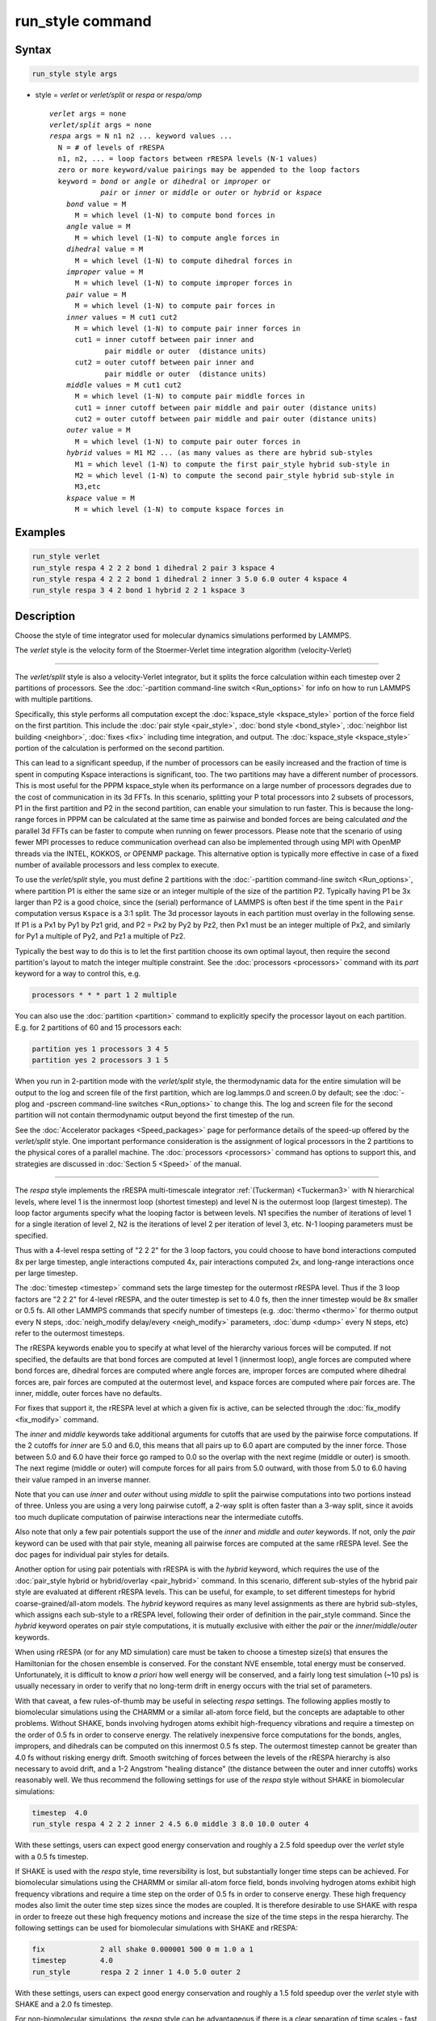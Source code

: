 .. index:: run_style

run_style command
=================

Syntax
""""""

.. code-block:: LAMMPS

   run_style style args

* style = *verlet* or *verlet/split* or *respa* or *respa/omp*

  .. parsed-literal::

       *verlet* args = none
       *verlet/split* args = none
       *respa* args = N n1 n2 ... keyword values ...
         N = # of levels of rRESPA
         n1, n2, ... = loop factors between rRESPA levels (N-1 values)
         zero or more keyword/value pairings may be appended to the loop factors
         keyword = *bond* or *angle* or *dihedral* or *improper* or
                   *pair* or *inner* or *middle* or *outer* or *hybrid* or *kspace*
           *bond* value = M
             M = which level (1-N) to compute bond forces in
           *angle* value = M
             M = which level (1-N) to compute angle forces in
           *dihedral* value = M
             M = which level (1-N) to compute dihedral forces in
           *improper* value = M
             M = which level (1-N) to compute improper forces in
           *pair* value = M
             M = which level (1-N) to compute pair forces in
           *inner* values = M cut1 cut2
             M = which level (1-N) to compute pair inner forces in
             cut1 = inner cutoff between pair inner and
                    pair middle or outer  (distance units)
             cut2 = outer cutoff between pair inner and
                    pair middle or outer  (distance units)
           *middle* values = M cut1 cut2
             M = which level (1-N) to compute pair middle forces in
             cut1 = inner cutoff between pair middle and pair outer (distance units)
             cut2 = outer cutoff between pair middle and pair outer (distance units)
           *outer* value = M
             M = which level (1-N) to compute pair outer forces in
           *hybrid* values = M1 M2 ... (as many values as there are hybrid sub-styles
             M1 = which level (1-N) to compute the first pair_style hybrid sub-style in
             M2 = which level (1-N) to compute the second pair_style hybrid sub-style in
             M3,etc
           *kspace* value = M
             M = which level (1-N) to compute kspace forces in

Examples
""""""""

.. code-block:: LAMMPS

   run_style verlet
   run_style respa 4 2 2 2 bond 1 dihedral 2 pair 3 kspace 4
   run_style respa 4 2 2 2 bond 1 dihedral 2 inner 3 5.0 6.0 outer 4 kspace 4
   run_style respa 3 4 2 bond 1 hybrid 2 2 1 kspace 3

Description
"""""""""""

Choose the style of time integrator used for molecular dynamics
simulations performed by LAMMPS.

The *verlet* style is the velocity form of the
Stoermer-Verlet time integration algorithm (velocity-Verlet)

----------

The *verlet/split* style is also a velocity-Verlet integrator, but it
splits the force calculation within each timestep over 2 partitions of
processors.  See the :doc:`-partition command-line switch <Run_options>`
for info on how to run LAMMPS with multiple partitions.

Specifically, this style performs all computation except the
:doc:`kspace_style <kspace_style>` portion of the force field on the
first partition.  This include the :doc:`pair style <pair_style>`,
:doc:`bond style <bond_style>`, :doc:`neighbor list building
<neighbor>`, :doc:`fixes <fix>` including time integration, and output.
The :doc:`kspace_style <kspace_style>` portion of the calculation is
performed on the second partition.

This can lead to a significant speedup, if the number of processors can
be easily increased and the fraction of time is spent in computing
Kspace interactions is significant, too.  The two partitions may have a
different number of processors.  This is most useful for the PPPM
kspace_style when its performance on a large number of processors
degrades due to the cost of communication in its 3d FFTs.  In this
scenario, splitting your P total processors into 2 subsets of
processors, P1 in the first partition and P2 in the second partition,
can enable your simulation to run faster.  This is because the
long-range forces in PPPM can be calculated at the same time as pairwise
and bonded forces are being calculated *and* the parallel 3d FFTs can be
faster to compute when running on fewer processors.  Please note that
the scenario of using fewer MPI processes to reduce communication
overhead can also be implemented through using MPI with OpenMP threads
via the INTEL, KOKKOS, or OPENMP package.  This alternative option is
typically more effective in case of a fixed number of available
processors and less complex to execute.

To use the *verlet/split* style, you must define 2 partitions with the
:doc:`-partition command-line switch <Run_options>`, where partition P1
is either the same size or an integer multiple of the size of the
partition P2.  Typically having P1 be 3x larger than P2 is a good
choice, since the (serial) performance of LAMMPS is often best if the
time spent in the ``Pair`` computation versus ``Kspace`` is a 3:1 split.
The 3d processor layouts in each partition must overlay in the following
sense.  If P1 is a Px1 by Py1 by Pz1 grid, and P2 = Px2 by Py2 by Pz2,
then Px1 must be an integer multiple of Px2, and similarly for Py1 a
multiple of Py2, and Pz1 a multiple of Pz2.

Typically the best way to do this is to let the first partition choose
its own optimal layout, then require the second partition's layout to
match the integer multiple constraint.  See the
:doc:`processors <processors>` command with its *part* keyword for a way
to control this, e.g.

.. code-block:: LAMMPS

   processors * * * part 1 2 multiple

You can also use the :doc:`partition <partition>` command to explicitly
specify the processor layout on each partition.  E.g. for 2 partitions
of 60 and 15 processors each:

.. code-block:: LAMMPS

   partition yes 1 processors 3 4 5
   partition yes 2 processors 3 1 5

When you run in 2-partition mode with the *verlet/split* style, the
thermodynamic data for the entire simulation will be output to the log
and screen file of the first partition, which are log.lammps.0 and
screen.0 by default; see the :doc:`-plog and -pscreen command-line
switches <Run_options>` to change this.  The log and screen file for the
second partition will not contain thermodynamic output beyond the first
timestep of the run.

See the :doc:`Accelerator packages <Speed_packages>` page for
performance details of the speed-up offered by the *verlet/split*
style.  One important performance consideration is the assignment of
logical processors in the 2 partitions to the physical cores of a
parallel machine.  The :doc:`processors <processors>` command has
options to support this, and strategies are discussed in :doc:`Section
5 <Speed>` of the manual.

----------

The *respa* style implements the rRESPA multi-timescale integrator
:ref:`(Tuckerman) <Tuckerman3>` with N hierarchical levels, where level
1 is the innermost loop (shortest timestep) and level N is the outermost
loop (largest timestep).  The loop factor arguments specify what the
looping factor is between levels.  N1 specifies the number of iterations
of level 1 for a single iteration of level 2, N2 is the iterations of
level 2 per iteration of level 3, etc.  N-1 looping parameters must be
specified.

Thus with a 4-level respa setting of "2 2 2" for the 3 loop factors, you
could choose to have bond interactions computed 8x per large timestep,
angle interactions computed 4x, pair interactions computed 2x, and
long-range interactions once per large timestep.

The :doc:`timestep <timestep>` command sets the large timestep for the
outermost rRESPA level.  Thus if the 3 loop factors are "2 2 2" for
4-level rRESPA, and the outer timestep is set to 4.0 fs, then the inner
timestep would be 8x smaller or 0.5 fs.  All other LAMMPS commands that
specify number of timesteps (e.g. :doc:`thermo <thermo>` for thermo
output every N steps, :doc:`neigh_modify delay/every <neigh_modify>`
parameters, :doc:`dump <dump>` every N steps, etc) refer to the
outermost timesteps.

The rRESPA keywords enable you to specify at what level of the hierarchy
various forces will be computed.  If not specified, the defaults are
that bond forces are computed at level 1 (innermost loop), angle forces
are computed where bond forces are, dihedral forces are computed where
angle forces are, improper forces are computed where dihedral forces
are, pair forces are computed at the outermost level, and kspace forces
are computed where pair forces are.  The inner, middle, outer forces
have no defaults.

For fixes that support it, the rRESPA level at which a given fix is
active, can be selected through the :doc:`fix_modify <fix_modify>`
command.

The *inner* and *middle* keywords take additional arguments for cutoffs
that are used by the pairwise force computations.  If the 2 cutoffs for
*inner* are 5.0 and 6.0, this means that all pairs up to 6.0 apart are
computed by the inner force.  Those between 5.0 and 6.0 have their force
go ramped to 0.0 so the overlap with the next regime (middle or outer)
is smooth.  The next regime (middle or outer) will compute forces for
all pairs from 5.0 outward, with those from 5.0 to 6.0 having their
value ramped in an inverse manner.

Note that you can use *inner* and *outer* without using *middle* to
split the pairwise computations into two portions instead of three.
Unless you are using a very long pairwise cutoff, a 2-way split is often
faster than a 3-way split, since it avoids too much duplicate
computation of pairwise interactions near the intermediate cutoffs.

Also note that only a few pair potentials support the use of the *inner*
and *middle* and *outer* keywords.  If not, only the *pair* keyword can
be used with that pair style, meaning all pairwise forces are computed
at the same rRESPA level.  See the doc pages for individual pair styles
for details.

Another option for using pair potentials with rRESPA is with the
*hybrid* keyword, which requires the use of the :doc:`pair_style hybrid
or hybrid/overlay <pair_hybrid>` command.  In this scenario, different
sub-styles of the hybrid pair style are evaluated at different rRESPA
levels.  This can be useful, for example, to set different timesteps for
hybrid coarse-grained/all-atom models.  The *hybrid* keyword requires as
many level assignments as there are hybrid sub-styles, which assigns
each sub-style to a rRESPA level, following their order of definition in
the pair_style command. Since the *hybrid* keyword operates on pair
style computations, it is mutually exclusive with either the *pair* or
the *inner*\ /\ *middle*\ /\ *outer* keywords.

When using rRESPA (or for any MD simulation) care must be taken to
choose a timestep size(s) that ensures the Hamiltonian for the chosen
ensemble is conserved.  For the constant NVE ensemble, total energy
must be conserved.  Unfortunately, it is difficult to know *a priori*
how well energy will be conserved, and a fairly long test simulation
(~10 ps) is usually necessary in order to verify that no long-term
drift in energy occurs with the trial set of parameters.

With that caveat, a few rules-of-thumb may be useful in selecting
*respa* settings.  The following applies mostly to biomolecular
simulations using the CHARMM or a similar all-atom force field, but
the concepts are adaptable to other problems.  Without SHAKE, bonds
involving hydrogen atoms exhibit high-frequency vibrations and require
a timestep on the order of 0.5 fs in order to conserve energy.  The
relatively inexpensive force computations for the bonds, angles,
impropers, and dihedrals can be computed on this innermost 0.5 fs
step.  The outermost timestep cannot be greater than 4.0 fs without
risking energy drift.  Smooth switching of forces between the levels
of the rRESPA hierarchy is also necessary to avoid drift, and a 1-2
Angstrom "healing distance" (the distance between the outer and inner
cutoffs) works reasonably well.  We thus recommend the following
settings for use of the *respa* style without SHAKE in biomolecular
simulations:

.. code-block:: LAMMPS

   timestep  4.0
   run_style respa 4 2 2 2 inner 2 4.5 6.0 middle 3 8.0 10.0 outer 4

With these settings, users can expect good energy conservation and
roughly a 2.5 fold speedup over the *verlet* style with a 0.5 fs
timestep.

If SHAKE is used with the *respa* style, time reversibility is lost,
but substantially longer time steps can be achieved.  For biomolecular
simulations using the CHARMM or similar all-atom force field, bonds
involving hydrogen atoms exhibit high frequency vibrations and require
a time step on the order of 0.5 fs in order to conserve energy.
These high frequency modes also limit the outer time step sizes since
the modes are coupled.  It is therefore desirable to use SHAKE with
respa in order to freeze out these high frequency motions and increase
the size of the time steps in the respa hierarchy.  The following
settings can be used for biomolecular simulations with SHAKE and
rRESPA:

.. code-block:: LAMMPS

   fix             2 all shake 0.000001 500 0 m 1.0 a 1
   timestep        4.0
   run_style       respa 2 2 inner 1 4.0 5.0 outer 2

With these settings, users can expect good energy conservation and
roughly a 1.5 fold speedup over the *verlet* style with SHAKE and a
2.0 fs timestep.

For non-biomolecular simulations, the *respa* style can be
advantageous if there is a clear separation of time scales - fast and
slow modes in the simulation.  For example, a system of slowly-moving
charged polymer chains could be setup as follows:

.. code-block:: LAMMPS

   timestep 4.0
   run_style respa 2 8

This is two-level rRESPA with an 8x difference between the short and
long timesteps.  The bonds, angles, dihedrals will be computed every
0.5 fs (assuming real units), while the pair and kspace interactions
will be computed once every 4 fs.  These are the default settings for
each kind of interaction, so no additional keywords are necessary.

Even a LJ system can benefit from rRESPA if the interactions are
divided by the inner, middle and outer keywords.  A 2-fold or more
speedup can be obtained while maintaining good energy conservation.
In real units, for a pure LJ fluid at liquid density, with a sigma of
3.0 Angstroms, and epsilon of 0.1 kcal/mol, the following settings
seem to work well:

.. code-block:: LAMMPS

   timestep  36.0
   run_style respa 3 3 4 inner 1 3.0 4.0 middle 2 6.0 7.0 outer 3

----------

The *respa/omp* style is a variant of *respa* adapted for use with
pair, bond, angle, dihedral, improper, or kspace styles with an *omp*
suffix. It is functionally equivalent to *respa* but performs
additional operations required for managing *omp* styles.  For more on
*omp* styles see the :doc:`Speed omp <Speed_omp>` doc page.  Accelerated
styles take the same arguments and should produce the same results,
except for round-off and precision issues.

You can specify *respa/omp* explicitly in your input script, or you
can use the :doc:`-suffix command-line switch <Run_options>` when you
invoke LAMMPS, or you can use the :doc:`suffix <suffix>` command in
your input script.

See the :doc:`Accelerator packages <Speed_packages>` page for more
instructions on how to use the accelerated styles effectively.

----------

Restrictions
""""""""""""

The *verlet/split* style can only be used if LAMMPS was built with the
REPLICA package. Correspondingly the *respa/omp* style is available
only if the OPENMP package was included. See the :doc:`Build package
<Build_package>` page for more info.

Whenever using rRESPA, the user should experiment with trade-offs in
speed and accuracy for their system, and verify that they are
conserving energy to adequate precision.

Related commands
""""""""""""""""

:doc:`timestep <timestep>`, :doc:`run <run>`

Default
"""""""

.. code-block:: LAMMPS

   run_style verlet

For run_style respa, the default assignment of interactions
to rRESPA levels is as follows:

* bond forces = level 1 (innermost loop)
* angle forces = same level as bond forces
* dihedral forces = same level as angle forces
* improper forces = same level as dihedral forces
* pair forces = level N (outermost level)
* kspace forces = same level as pair forces
* inner, middle, outer forces = no default

----------

.. _Tuckerman3:

**(Tuckerman)** Tuckerman, Berne and Martyna, J Chem Phys, 97, p 1990
(1992).
